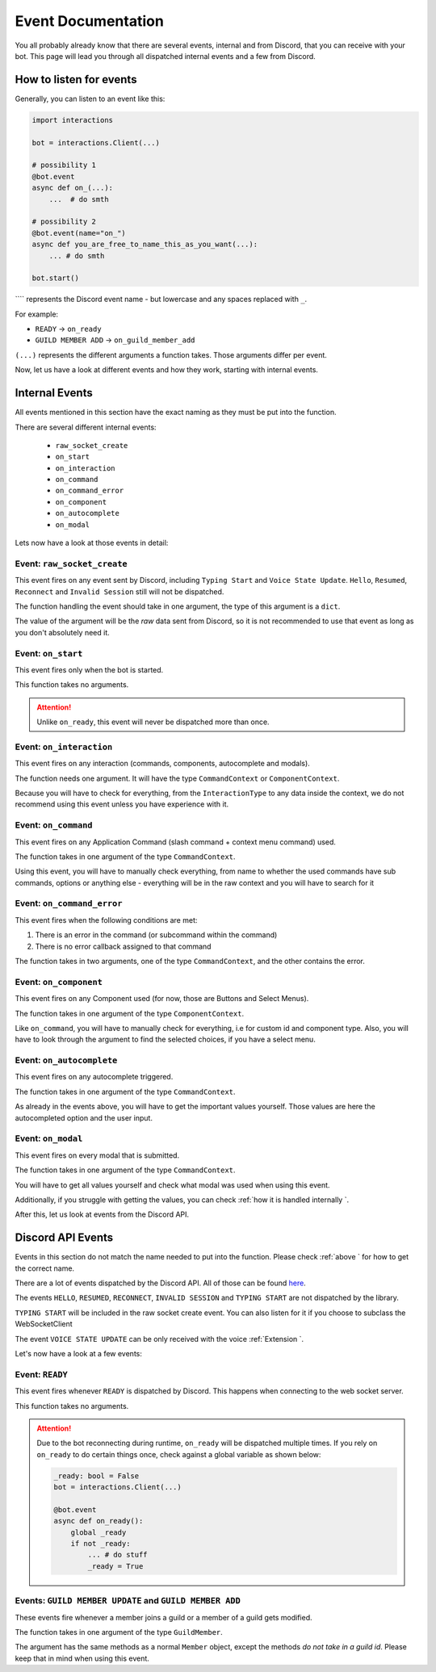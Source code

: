 Event Documentation
====================

You all probably already know that there are several events, internal and from Discord, that you can receive with your
bot. This page will lead you through all dispatched internal events and a few from Discord.



How to listen for events
************************

Generally, you can listen to an event like this:

.. code-block:: python

    import interactions

    bot = interactions.Client(...)

    # possibility 1
    @bot.event
    async def on_(...):
        ...  # do smth

    # possibility 2
    @bot.event(name="on_")
    async def you_are_free_to_name_this_as_you_want(...):
        ... # do smth

    bot.start()


```` represents the Discord event name - but lowercase and any spaces replaced with ``_``.

For example:

* ``READY`` -> ``on_ready``
* ``GUILD MEMBER ADD`` -> ``on_guild_member_add``

``(...)`` represents the different arguments a function takes. Those arguments differ per event.



Now, let us have a look at different events and how they work, starting with internal events.

Internal Events
****************

All events mentioned in this section have the exact naming as they must be put into the function.

There are several different internal events:

    - ``raw_socket_create``
    - ``on_start``
    - ``on_interaction``
    - ``on_command``
    - ``on_command_error``
    - ``on_component``
    - ``on_autocomplete``
    - ``on_modal``

Lets now have a look at those events in detail:

Event: ``raw_socket_create``
^^^^^^^^^^^^^^^^^^^^^^^^^^^^
This event fires on any event sent by Discord, including ``Typing Start``  and ``Voice State Update``.
``Hello``, ``Resumed``, ``Reconnect`` and ``Invalid Session`` still will not be dispatched.

The function handling the event should take in one argument, the type of this argument is a ``dict``.

The value of the argument will be the *raw* data sent from Discord, so it is not recommended to use that event
as long as you don't absolutely need it.


Event: ``on_start``
^^^^^^^^^^^^^^^^^^^
This event fires only when the bot is started.

This function takes no arguments.

.. attention::
    Unlike ``on_ready``, this event will never be dispatched more than once.

Event: ``on_interaction``
^^^^^^^^^^^^^^^^^^^^^^^^^^
This event fires on any interaction (commands, components, autocomplete and modals).

The function needs one argument. It will have the type ``CommandContext`` or ``ComponentContext``.

Because you will have to check for everything, from the ``InteractionType`` to any data inside the context, we do not
recommend using this event unless you have experience with it.


Event: ``on_command``
^^^^^^^^^^^^^^^^^^^^^
This event fires on any Application Command (slash command + context menu command) used.

The function takes in one argument of the type ``CommandContext``.

Using this event, you will have to manually check everything, from name to whether the used commands have sub commands,
options or anything else - everything will be in the raw context and you will have to search for it


Event: ``on_command_error``
^^^^^^^^^^^^^^^^^^^^^^^^^^^
This event fires when the following conditions are met:

1. There is an error in the command (or subcommand within the command)
2. There is no error callback assigned to that command

The function takes in two arguments, one of the type ``CommandContext``, and the other contains the error.


Event: ``on_component``
^^^^^^^^^^^^^^^^^^^^^^
This event fires on any Component used (for now, those are Buttons and Select Menus).

The function takes in one argument of the type ``ComponentContext``.

Like ``on_command``, you will have to manually check for everything, i.e for custom id and component type.
Also, you will have to look through the argument to find the selected choices, if you have a select menu.


Event: ``on_autocomplete``
^^^^^^^^^^^^^^^^^^^^^^^^^^
This event fires on any autocomplete triggered.

The function takes in one argument of the type ``CommandContext``.

As already in the events above, you will have to get the important values yourself. Those values are here the
autocompleted option and the user input.


Event: ``on_modal``
^^^^^^^^^^^^^^^^^^^
This event fires on every modal that is submitted.

The function takes in one argument of the type ``CommandContext``.

You will have to get all values yourself and check what modal was used when using this event.


Additionally, if you struggle with getting the values, you can check
:ref:`how it is handled internally `.


After this, let us look at events from the Discord API.

Discord API Events
******************

Events in this section do not match the name needed to put into the function. Please check
:ref:`above ` for how to get the correct name.


There are a lot of events dispatched by the Discord API. All of those can be found `here`_.

The events ``HELLO``, ``RESUMED``, ``RECONNECT``, ``INVALID SESSION`` and ``TYPING START`` are not dispatched by the library.

``TYPING START`` will be included in the raw socket create event. You can
also listen for it if you choose to subclass the WebSocketClient

The event ``VOICE STATE UPDATE`` can be only received with the voice :ref:`Extension `.


Let's now have a look at a few events:

Event: ``READY``
^^^^^^^^^^^^^^^^
This event fires whenever ``READY`` is dispatched by Discord. This happens when connecting to the web socket server.

This function takes no arguments.

.. attention::
    Due to the bot reconnecting during runtime, ``on_ready`` will be dispatched multiple times. If you rely on
    ``on_ready`` to do certain things once, check against a global variable as shown below:

    .. code-block:: python

        _ready: bool = False
        bot = interactions.Client(...)

        @bot.event
        async def on_ready():
            global _ready
            if not _ready:
                ... # do stuff
                _ready = True


Events: ``GUILD MEMBER UPDATE`` and ``GUILD MEMBER ADD``
^^^^^^^^^^^^^^^^^^^^^^^^^^^^^^^^^^^^^^^^^^^^^^^^^^^^^^^^
These events fire whenever a member joins a guild or a member of a guild gets modified.

The function takes in one argument of the type ``GuildMember``.

The argument has the same methods as a normal ``Member`` object, except the methods *do not take in a guild id*.
Please keep that in mind when using this event.


.. _here: https://Discord.com/developers/docs/topics/gateway#commands-and-events-gateway-events
